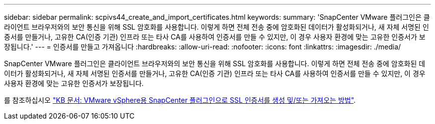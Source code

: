---
sidebar: sidebar 
permalink: scpivs44_create_and_import_certificates.html 
keywords:  
summary: 'SnapCenter VMware 플러그인은 클라이언트 브라우저와의 보안 통신을 위해 SSL 암호화를 사용합니다. 이렇게 하면 전체 전송 중에 암호화된 데이터가 활성화되거나, 새 자체 서명된 인증서를 만들거나, 고유한 CA(인증 기관) 인프라 또는 타사 CA를 사용하여 인증서를 만들 수 있지만, 이 경우 사용자 환경에 맞는 고유한 인증서가 보장됩니다.' 
---
= 인증서를 만들고 가져옵니다
:hardbreaks:
:allow-uri-read: 
:nofooter: 
:icons: font
:linkattrs: 
:imagesdir: ./media/


[role="lead"]
SnapCenter VMware 플러그인은 클라이언트 브라우저와의 보안 통신을 위해 SSL 암호화를 사용합니다. 이렇게 하면 전체 전송 중에 암호화된 데이터가 활성화되거나, 새 자체 서명된 인증서를 만들거나, 고유한 CA(인증 기관) 인프라 또는 타사 CA를 사용하여 인증서를 만들 수 있지만, 이 경우 사용자 환경에 맞는 고유한 인증서가 보장됩니다.

를 참조하십시오 https://kb.netapp.com/Advice_and_Troubleshooting/Data_Protection_and_Security/SnapCenter/How_to_create_and_or_import_an_SSL_certificate_to_SnapCenter_Plug-in_for_VMware_vSphere_(SCV)["KB 문서: VMware vSphere용 SnapCenter 플러그인으로 SSL 인증서를 생성 및/또는 가져오는 방법"].
